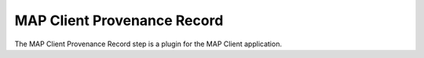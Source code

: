 MAP Client Provenance Record
============================

The MAP Client Provenance Record step is a plugin for the MAP Client application.

